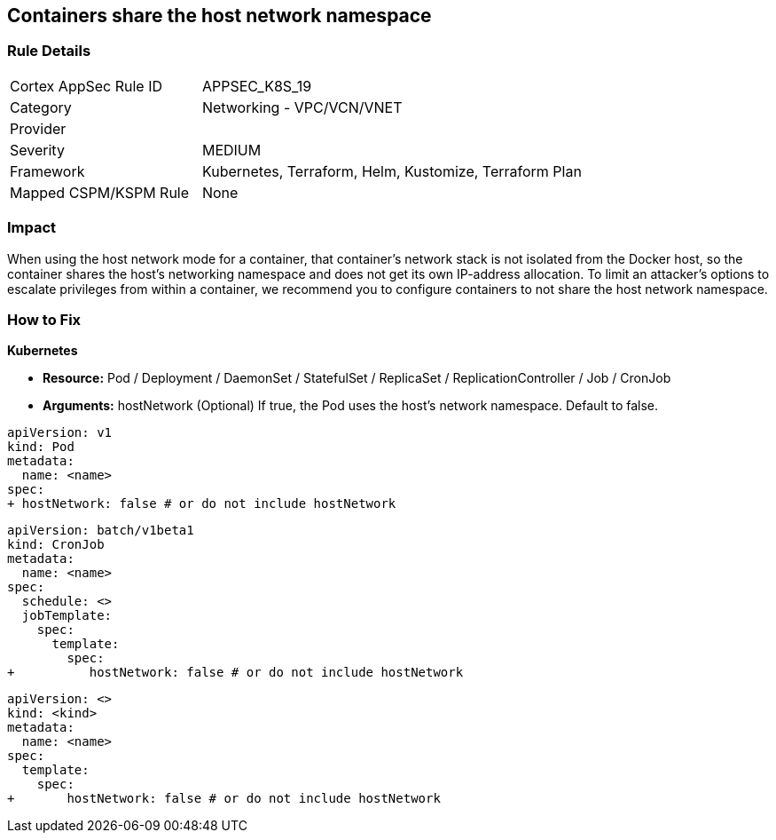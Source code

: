 == Containers share the host network namespace
// Containers share host network namespace


=== Rule Details

[cols="1,2"]
|===
|Cortex AppSec Rule ID |APPSEC_K8S_19
|Category |Networking - VPC/VCN/VNET
|Provider |
|Severity |MEDIUM
|Framework |Kubernetes, Terraform, Helm, Kustomize, Terraform Plan
|Mapped CSPM/KSPM Rule |None
|===


=== Impact
When using the host network mode for a container, that container's network stack is not isolated from the Docker host, so the container shares the host's networking namespace and does not get its own IP-address allocation.
To limit an attacker's options to escalate privileges from within a container, we recommend you to configure containers to not share the host network namespace.

=== How to Fix


*Kubernetes* 


* *Resource:* Pod / Deployment / DaemonSet / StatefulSet / ReplicaSet / ReplicationController / Job / CronJob
* *Arguments:* hostNetwork (Optional)  If true, the Pod uses the host's network namespace.
Default to false.


[source,yaml]
----
apiVersion: v1
kind: Pod
metadata:
  name: <name>
spec:
+ hostNetwork: false # or do not include hostNetwork
----


[source,yaml]
----
apiVersion: batch/v1beta1
kind: CronJob
metadata:
  name: <name>
spec:
  schedule: <>
  jobTemplate:
    spec:
      template:
        spec:
+          hostNetwork: false # or do not include hostNetwork
----

[source,text]
----
apiVersion: <>
kind: <kind>
metadata:
  name: <name>
spec:
  template:
    spec:
+       hostNetwork: false # or do not include hostNetwork
----
